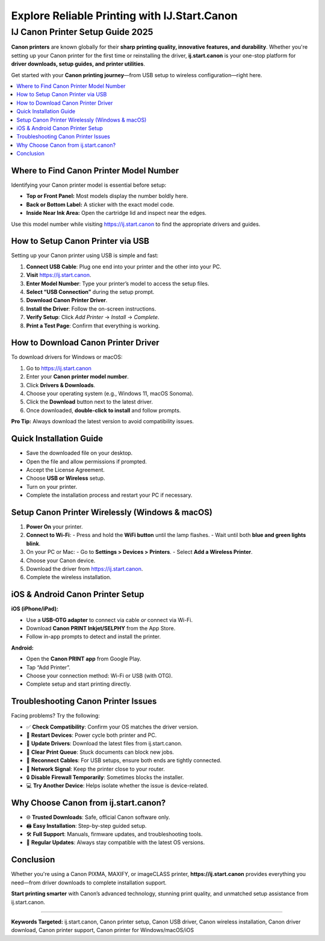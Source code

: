 ##################
Explore Reliable Printing with IJ.Start.Canon
##################

.. meta::
   :msvalidate.01: ECDBE84ED19B1192A41890640F378D79


===============================
IJ Canon Printer Setup Guide 2025
===============================

**Canon printers** are known globally for their **sharp printing quality, innovative features, and durability**. Whether you're setting up your Canon printer for the first time or reinstalling the driver, **ij.start.canon** is your one-stop platform for **driver downloads, setup guides, and printer utilities**.

Get started with your **Canon printing journey**—from USB setup to wireless configuration—right here.

.. contents::
   :local:
   :depth: 2

------------------------------
Where to Find Canon Printer Model Number
------------------------------

Identifying your Canon printer model is essential before setup:

- **Top or Front Panel:** Most models display the number boldly here.
- **Back or Bottom Label:** A sticker with the exact model code.
- **Inside Near Ink Area:** Open the cartridge lid and inspect near the edges.

Use this model number while visiting https://ij.start.canon to find the appropriate drivers and guides.

------------------------------
How to Setup Canon Printer via USB
------------------------------

Setting up your Canon printer using USB is simple and fast:

1. **Connect USB Cable**: Plug one end into your printer and the other into your PC.
2. **Visit** https://ij.start.canon.
3. **Enter Model Number**: Type your printer’s model to access the setup files.
4. **Select “USB Connection”** during the setup prompt.
5. **Download Canon Printer Driver**.
6. **Install the Driver**: Follow the on-screen instructions.
7. **Verify Setup**: Click `Add Printer` → `Install` → `Complete`.
8. **Print a Test Page**: Confirm that everything is working.

------------------------------
How to Download Canon Printer Driver
------------------------------

To download drivers for Windows or macOS:

1. Go to https://ij.start.canon
2. Enter your **Canon printer model number**.
3. Click **Drivers & Downloads**.
4. Choose your operating system (e.g., Windows 11, macOS Sonoma).
5. Click the **Download** button next to the latest driver.
6. Once downloaded, **double-click to install** and follow prompts.

**Pro Tip:** Always download the latest version to avoid compatibility issues.

------------------------------
Quick Installation Guide
------------------------------

- Save the downloaded file on your desktop.
- Open the file and allow permissions if prompted.
- Accept the License Agreement.
- Choose **USB or Wireless** setup.
- Turn on your printer.
- Complete the installation process and restart your PC if necessary.

------------------------------
Setup Canon Printer Wirelessly (Windows & macOS)
------------------------------

1. **Power On** your printer.
2. **Connect to Wi-Fi**:
   - Press and hold the **WiFi button** until the lamp flashes.
   - Wait until both **blue and green lights blink**.
3. On your PC or Mac:
   - Go to **Settings > Devices > Printers**.
   - Select **Add a Wireless Printer**.
4. Choose your Canon device.
5. Download the driver from https://ij.start.canon.
6. Complete the wireless installation.

------------------------------
iOS & Android Canon Printer Setup
------------------------------

**iOS (iPhone/iPad):**

- Use a **USB-OTG adapter** to connect via cable *or* connect via Wi-Fi.
- Download **Canon PRINT Inkjet/SELPHY** from the App Store.
- Follow in-app prompts to detect and install the printer.

**Android:**

- Open the **Canon PRINT app** from Google Play.
- Tap “Add Printer”.
- Choose your connection method: Wi-Fi or USB (with OTG).
- Complete setup and start printing directly.

------------------------------
Troubleshooting Canon Printer Issues
------------------------------

Facing problems? Try the following:

- ✅ **Check Compatibility**: Confirm your OS matches the driver version.
- 🔁 **Restart Devices**: Power cycle both printer and PC.
- 🔧 **Update Drivers**: Download the latest files from ij.start.canon.
- 🧹 **Clear Print Queue**: Stuck documents can block new jobs.
- 🔌 **Reconnect Cables**: For USB setups, ensure both ends are tightly connected.
- 📶 **Network Signal**: Keep the printer close to your router.
- 🔒 **Disable Firewall Temporarily**: Sometimes blocks the installer.
- 💻 **Try Another Device**: Helps isolate whether the issue is device-related.

------------------------------
Why Choose Canon from ij.start.canon?
------------------------------

- 🌐 **Trusted Downloads**: Safe, official Canon software only.
- 🖨️ **Easy Installation**: Step-by-step guided setup.
- 🛠️ **Full Support**: Manuals, firmware updates, and troubleshooting tools.
- 🔄 **Regular Updates**: Always stay compatible with the latest OS versions.

------------------------------
Conclusion
------------------------------

Whether you're using a Canon PIXMA, MAXIFY, or imageCLASS printer, **https://ij.start.canon** provides everything you need—from driver downloads to complete installation support.

**Start printing smarter** with Canon’s advanced technology, stunning print quality, and unmatched setup assistance from ij.start.canon.

----

**Keywords Targeted:** ij.start.canon, Canon printer setup, Canon USB driver, Canon wireless installation, Canon driver download, Canon printer support, Canon printer for Windows/macOS/iOS




